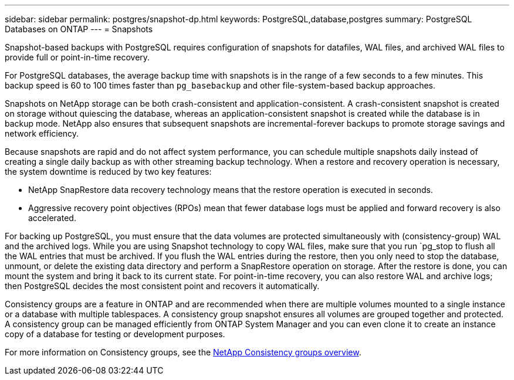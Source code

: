 ---
sidebar: sidebar
permalink: postgres/snapshot-dp.html
keywords: PostgreSQL,database,postgres
summary: PostgreSQL Databases on ONTAP
---
= Snapshots

[.lead]
Snapshot-based backups with PostgreSQL requires configuration of snapshots for datafiles, WAL files, and archived WAL files to provide full or point-in-time recovery.

For PostgreSQL databases, the average backup time with snapshots is in the range of a few seconds to a few minutes. This backup speed is 60 to 100 times faster than `pg_basebackup` and other file-system-based backup approaches.

Snapshots on NetApp storage can be both crash-consistent and application-consistent. A crash-consistent snapshot is created on storage without quiescing the database, whereas an application-consistent snapshot is created while the database is in backup mode. NetApp also ensures that subsequent snapshots are incremental-forever backups to promote storage savings and network efficiency.

Because snapshots are rapid and do not affect system performance, you can schedule multiple snapshots daily instead of creating a single daily backup as with other streaming backup technology. When a restore and recovery operation is necessary, the system downtime is reduced by two key features:

* NetApp SnapRestore data recovery technology means that the restore operation is executed in seconds.
* Aggressive recovery point objectives (RPOs) mean that fewer database logs must be applied and forward recovery is also accelerated.

For backing up PostgreSQL, you must ensure that the data volumes are protected simultaneously with (consistency-group) WAL and the archived logs. While you are using Snapshot technology to copy WAL files, make sure that you run `pg_stop to flush all the WAL entries that must be archived. If you flush the WAL entries during the restore, then you only need to stop the database, unmount, or delete the existing data directory and perform a SnapRestore operation on storage. After the restore is done, you can mount the system and bring it back to its current state. For point-in-time recovery, you can also restore WAL and archive logs; then PostgreSQL decides the most consistent point and recovers it automatically.

Consistency groups are a feature in ONTAP and are recommended when there are multiple volumes mounted to a single instance or a database with multiple tablespaces. A consistency group snapshot ensures all volumes are grouped together and protected. A consistency group can be managed efficiently from ONTAP System Manager and you can even clone it to create an instance copy of a database for testing or development purposes.

For more information on Consistency groups, see the link:../../ontap/consistency-groups/index.html[NetApp Consistency groups overview].